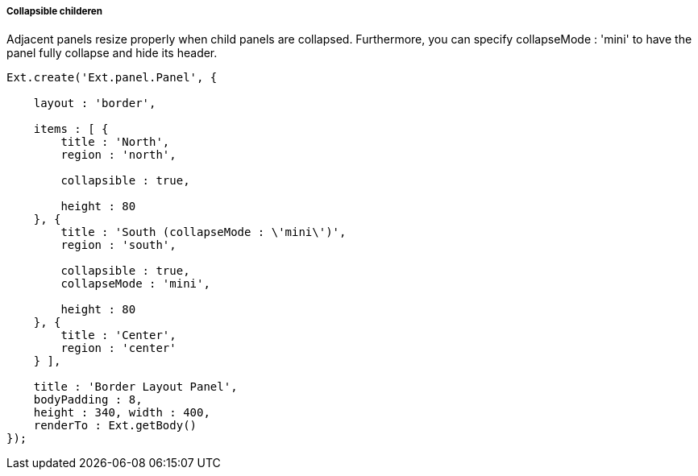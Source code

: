 ===== Collapsible childeren

Adjacent panels resize properly when child panels are collapsed. Furthermore, you can specify +collapseMode : 'mini'+ to have the panel fully collapse and hide its header.

[source, javascript]
----
Ext.create('Ext.panel.Panel', {

    layout : 'border',

    items : [ {
        title : 'North',
        region : 'north',

        collapsible : true,

        height : 80
    }, {
        title : 'South (collapseMode : \'mini\')',
        region : 'south',

        collapsible : true,
        collapseMode : 'mini',

        height : 80
    }, {
        title : 'Center',
        region : 'center'
    } ],

    title : 'Border Layout Panel',
    bodyPadding : 8,
    height : 340, width : 400,
    renderTo : Ext.getBody()
});
----